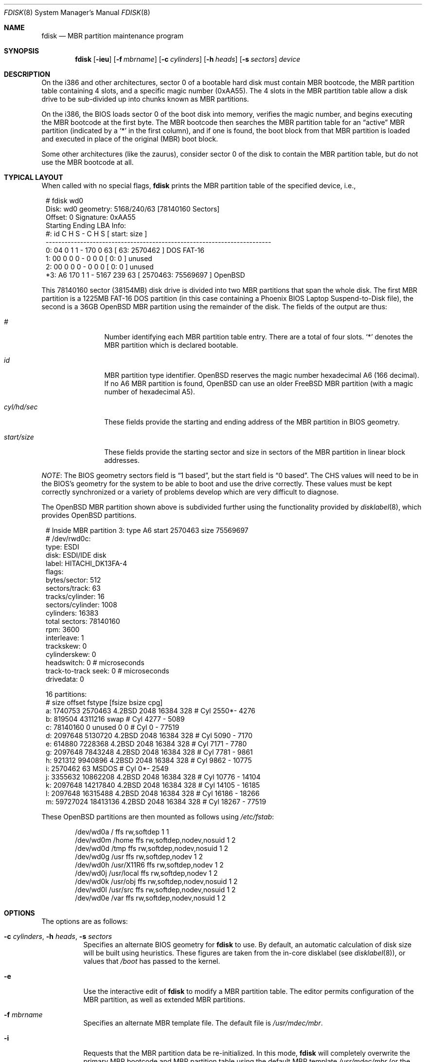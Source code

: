 .\"	$OpenBSD: src/sbin/fdisk/fdisk.8,v 1.49 2005/04/30 16:48:56 deraadt Exp $
.\"
.\" Copyright (c) 1997 Tobias Weingartner
.\" All rights reserved.
.\"
.\" Redistribution and use in source and binary forms, with or without
.\" modification, are permitted provided that the following conditions
.\" are met:
.\" 1. Redistributions of source code must retain the above copyright
.\"    notice, this list of conditions and the following disclaimer.
.\" 2. Redistributions in binary form must reproduce the above copyright
.\"    notice, this list of conditions and the following disclaimer in the
.\"    documentation and/or other materials provided with the distribution.
.\"
.\" THIS SOFTWARE IS PROVIDED BY THE AUTHOR ``AS IS'' AND ANY EXPRESS OR
.\" IMPLIED WARRANTIES, INCLUDING, BUT NOT LIMITED TO, THE IMPLIED WARRANTIES
.\" OF MERCHANTABILITY AND FITNESS FOR A PARTICULAR PURPOSE ARE DISCLAIMED.
.\" IN NO EVENT SHALL THE AUTHOR BE LIABLE FOR ANY DIRECT, INDIRECT,
.\" INCIDENTAL, SPECIAL, EXEMPLARY, OR CONSEQUENTIAL DAMAGES (INCLUDING, BUT
.\" NOT LIMITED TO, PROCUREMENT OF SUBSTITUTE GOODS OR SERVICES; LOSS OF USE,
.\" DATA, OR PROFITS; OR BUSINESS INTERRUPTION) HOWEVER CAUSED AND ON ANY
.\" THEORY OF LIABILITY, WHETHER IN CONTRACT, STRICT LIABILITY, OR TORT
.\" (INCLUDING NEGLIGENCE OR OTHERWISE) ARISING IN ANY WAY OUT OF THE USE OF
.\" THIS SOFTWARE, EVEN IF ADVISED OF THE POSSIBILITY OF SUCH DAMAGE.
.\"
.Dd January 3, 2002
.Dt FDISK 8
.Os
.Sh NAME
.Nm fdisk
.Nd MBR partition maintenance program
.Sh SYNOPSIS
.Nm fdisk
.Op Fl ieu
.Op Fl f Ar mbrname
.Op Fl c Ar cylinders
.Op Fl h Ar heads
.Op Fl s Ar sectors
.Ar device
.Sh DESCRIPTION
On the i386 and other architectures, sector 0 of a bootable hard disk
must contain MBR bootcode, the MBR partition table containing 4 slots,
and a specific magic number (0xAA55).
The 4 slots in the MBR partition table allow a disk drive to be
sub-divided up into chunks known as MBR partitions.
.Pp
On the i386, the BIOS loads sector 0 of the boot disk into memory,
verifies the magic number, and begins executing the MBR bootcode
at the first byte.
The MBR bootcode then searches the MBR partition table for an
.Dq active
MBR partition (indicated by a
.Ql \&*
in the first column), and if one
is found, the boot block from that MBR partition is loaded and executed in
place of the original (MBR) boot block.
.Pp
Some other architectures (like the zaurus), consider sector 0 of the disk
to contain the MBR partition table, but do not use the MBR bootcode at all.
.Sh TYPICAL LAYOUT
When called with no special flags,
.Nm
prints the MBR partition table of the specified device, i.e.,
.Bd -literal -offset 1n
# fdisk wd0
Disk: wd0       geometry: 5168/240/63 [78140160 Sectors]
Offset: 0       Signature: 0xAA55
         Starting       Ending       LBA Info:
 #: id    C   H  S -    C   H  S [       start:      size   ]
------------------------------------------------------------------------
 0: 04    0   1  1 -  170   0 63 [          63:     2570462 ] DOS FAT-16
 1: 00    0   0  0 -    0   0  0 [           0:           0 ] unused
 2: 00    0   0  0 -    0   0  0 [           0:           0 ] unused
*3: A6  170   1  1 - 5167 239 63 [     2570463:    75569697 ] OpenBSD
.Ed
.Pp
This 78140160 sector (38154MB) disk drive is divided into two MBR
partitions that span the whole disk.
The first MBR partition is a 1225MB FAT-16 DOS partition
(in this case containing a Phoenix BIOS Laptop Suspend-to-Disk file),
the second is a 36GB
.Ox
MBR partition using the remainder of the disk.
The fields of the output are thus:
.Bl -tag -width "start/size"
.It Em "#"
Number identifying each MBR partition table entry.
There are a total of four slots.
.Sq *
denotes the MBR partition which is declared bootable.
.It Em "id"
MBR partition type identifier.
.Ox
reserves the
magic number hexadecimal A6 (166 decimal).
If no A6 MBR partition is found,
.Ox
can use an older
.Fx
MBR partition (with a magic number of hexadecimal A5).
.It Em "cyl/hd/sec"
These fields provide the starting and ending address of the MBR partition
in BIOS geometry.
.It Em "start/size"
These fields provide the starting sector and size in sectors of the
MBR partition in linear block addresses.
.El
.Pp
.Em NOTE :
The BIOS geometry sectors field is
.Dq 1 based ,
but the start field is
.Dq 0 based .
The CHS values will need to be in the BIOS's geometry
for the system to be able to boot and use the drive correctly.
These values must be kept correctly synchronized or a variety of
problems develop which are very difficult to diagnose.
.Pp
The
.Ox
MBR partition shown above is subdivided further using the
functionality provided by
.Xr disklabel 8 ,
which provides
.Ox
partitions.
.Bd -literal -offset 1n
# Inside MBR partition 3: type A6 start 2570463 size 75569697
# /dev/rwd0c:
type: ESDI
disk: ESDI/IDE disk
label: HITACHI_DK13FA-4
flags:
bytes/sector: 512
sectors/track: 63
tracks/cylinder: 16
sectors/cylinder: 1008
cylinders: 16383
total sectors: 78140160
rpm: 3600
interleave: 1
trackskew: 0
cylinderskew: 0
headswitch: 0           # microseconds
track-to-track seek: 0  # microseconds
drivedata: 0

16 partitions:
#           size     offset  fstype [fsize bsize  cpg]
  a:     1740753    2570463  4.2BSD   2048 16384  328 # Cyl  2550*-  4276
  b:      819504    4311216    swap                   # Cyl  4277 -  5089
  c:    78140160          0  unused      0     0      # Cyl     0 - 77519
  d:     2097648    5130720  4.2BSD   2048 16384  328 # Cyl  5090 -  7170
  e:      614880    7228368  4.2BSD   2048 16384  328 # Cyl  7171 -  7780
  g:     2097648    7843248  4.2BSD   2048 16384  328 # Cyl  7781 -  9861
  h:      921312    9940896  4.2BSD   2048 16384  328 # Cyl  9862 - 10775
  i:     2570462         63   MSDOS                   # Cyl     0*-  2549
  j:     3355632   10862208  4.2BSD   2048 16384  328 # Cyl 10776 - 14104
  k:     2097648   14217840  4.2BSD   2048 16384  328 # Cyl 14105 - 16185
  l:     2097648   16315488  4.2BSD   2048 16384  328 # Cyl 16186 - 18266
  m:    59727024   18413136  4.2BSD   2048 16384  328 # Cyl 18267 - 77519
.Ed
.Pp
These
.Ox
partitions are then mounted as follows using
.Pa /etc/fstab :
.Bd -literal -offset indent
/dev/wd0a / ffs rw,softdep 1 1
/dev/wd0m /home ffs rw,softdep,nodev,nosuid 1 2
/dev/wd0d /tmp ffs rw,softdep,nodev,nosuid 1 2
/dev/wd0g /usr ffs rw,softdep,nodev 1 2
/dev/wd0h /usr/X11R6 ffs rw,softdep,nodev 1 2
/dev/wd0j /usr/local ffs rw,softdep,nodev 1 2
/dev/wd0k /usr/obj ffs rw,softdep,nodev,nosuid 1 2
/dev/wd0l /usr/src ffs rw,softdep,nodev,nosuid 1 2
/dev/wd0e /var ffs rw,softdep,nodev,nosuid 1 2
.Ed
.Sh OPTIONS
The options are as follows:
.Bl -tag -width Ds
.It Xo Fl c Ar cylinders ,
.Fl h Ar heads ,
.Fl s Ar sectors
.Xc
Specifies an alternate BIOS geometry for
.Nm
to use.
By default, an automatic calculation of disk size will be built
using heuristics.
These figures are taken from the in-core disklabel
(see
.Xr disklabel 8 ) ,
or values that
.Em /boot
has passed to the kernel.
.It Fl e
Use the interactive edit of
.Nm
to modify a MBR partition table.
The editor permits configuration of the MBR partition, as well as
extended MBR partitions.
.It Fl f Ar mbrname
Specifies an alternate MBR template file.
The default file is
.Pa /usr/mdec/mbr .
.It Fl i
Requests that the MBR partition data be re-initialized.
In this mode,
.Nm
will completely overwrite the primary MBR bootcode and MBR partition table
using the default MBR template
.Pa /usr/mdec/mbr
(or the one optionally specified by the
.Fl f
flag).
In the default template, MBR partition number 3 will be configured as an
.Ox
MBR partition spanning from cylinder 0, head 1, sector 1, and extending
to the end of the disk.
This mode is designed to initialize the MBR the very first time.
.It Fl u
Update MBR bootcode, preserving existing MBR partition table.
The MBR bootcode extends from offset 0x000 to the start of the MBR partition table
at offset 0x1BE.
It is similar to the
.Fl i
flag, except the existing MBR partition table is preserved.
This is useful for writing new MBR bootcode onto an existing drive, and is
equivalent to the DOS command
.Dq FDISK /MBR .
Note that this option will overwrite the NT disk signature, if present.
.El
.Sh COMMAND MODE
The
.Fl e
flag causes
.Nm
to enter an interactive command mode.
The prompt contains information about the state of the edit
process.
.Pp
.Dl fdisk:*0>
.Pp
.Sq *
means that the in-memory copy of the boot block has been modified, but
not yet written to disk.
.Pp
0 is the disk offset of the currently selected boot block being edited.
This number could be something other than zero when extended MBR partitions
are being edited (using the
.Em select
subcommand).
.Pp
The list of commands and their explanations are given below.
.Bl -tag -width Ds
.It help
Display a list of commands that
.Nm
understands in the interactive edit mode.
.It manual
Display this manual page.
.It reinit
Initialize the currently selected, in-memory copy of the
boot block.
.It disk
Display the current drive geometry that
.Nm
probed using kernel provided information and various heuristics.
The disk geometry may be changed at this point.
.It edit Ar #
Edit a given table entry in the memory copy of
the current boot block.
Sizes may be adjusted using either in BIOS geometry mode or
sector offsets and sizes.
.It flag Ar #
Make the given MBR partition table entry bootable.
Only one entry can be marked bootable.
.\" If you wish to boot from an extended
.\" MBR partition, you will need to mark the MBR partition table entry for the
.\" extended MBR partition as bootable.
.\" If an optional value is given, the MBR partition is marked with the given
.\" value, and other MBR partitions are not touched.
.It update
Update the machine MBR bootcode and 0xAA55 signature in the memory copy
of the currently selected boot block.
Note that this option will overwrite an NT disk
signature, if present.
.It select Ar #
Select and load into memory the boot block pointed
to by the extended MBR partition table entry in the current boot block.
.It setpid Ar #
Change the MBR partition
identifier of the given MBR partition table entry.
This command is particularly useful for reassigning
an existing MBR partition to
.Ox .
.It swap Ar # Ar #
Swap two MBR entries.
.It print
Print the currently selected in-memory copy of the boot
block and its MBR table to the terminal.
.It write
Write the in-memory copy of the boot block to disk.
.It exit
Exit the current level of
.Nm fdisk ,
either returning to the
previously selected in-memory copy of a boot block, or exiting the
program if there is none.
.It quit
Exit the current level of
.Nm fdisk ,
either returning to the
previously selected in-memory copy of a boot block, or exiting the
program if there is none.
Unlike
.Em exit
it does write the modified block out.
.It abort
Quit program without saving current changes.
.El
.Sh NOTES
Hand crafted disk layouts can be highly error prone;
ensure that the
.Ox
MBR partition starts on a cylinder boundary.
(This restriction may be changed in the future.)
.Sh FILES
.Bl -tag -width /usr/mdec/mbr -compact
.It Pa /usr/mdec/mbr
default MBR template
.El
.Sh SEE ALSO
.Xr boot_alpha 8 ,
.Xr boot_amd64 8 ,
.Xr boot_cats 8 ,
.Xr boot_i386 8 ,
.Xr boot_macppc 8 ,
.Xr boot_zaurus 8 ,
.Xr disklabel 8
